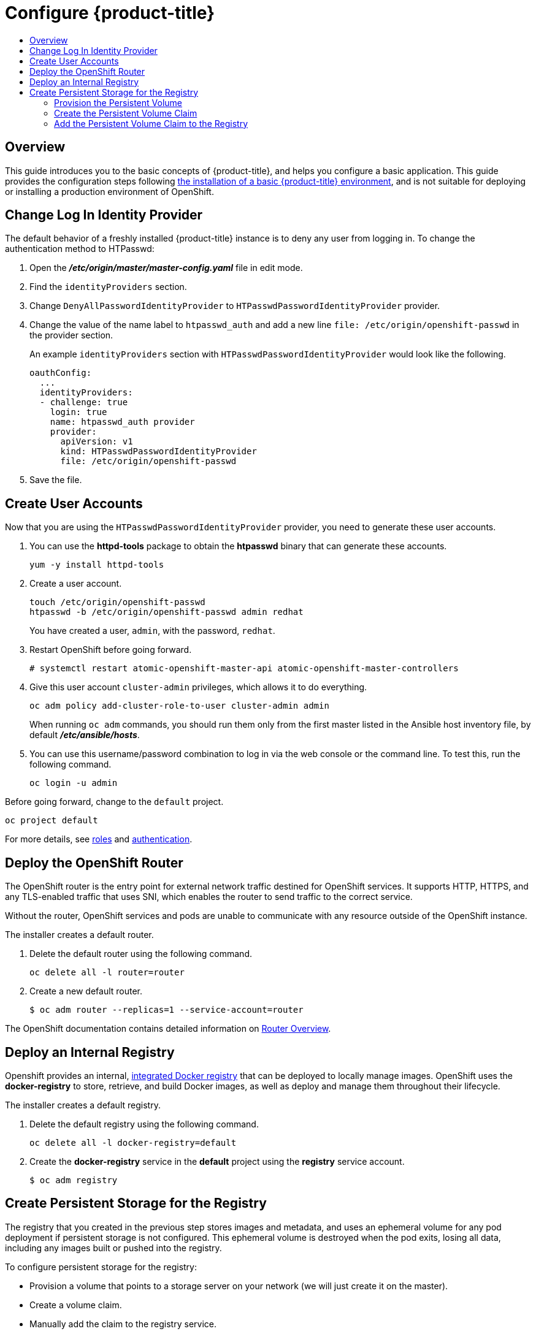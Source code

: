 [[getting-started-configure-openshift]]
= Configure {product-title}
:data-uri:
:experimental:
:toc: macro
:toc-title:
:prewrap!:

toc::[]

[[configure-overview]]
== Overview

This guide introduces you to the basic concepts of {product-title}, and helps
you configure a basic application. This guide provides the configuration steps
following
xref:../getting_started/install_openshift.adoc#getting-started-install-openshift[the
installation of a basic {product-title} environment], and is not suitable for
deploying or installing a production environment of OpenShift.

[[change-log-in-identity-provider]]
== Change Log In Identity Provider

The default behavior of a freshly installed {product-title} instance is to deny
any user from logging in. To change the authentication method to HTPasswd:

. Open the *_/etc/origin/master/master-config.yaml_* file in edit mode.
. Find the `identityProviders` section.
. Change
`DenyAllPasswordIdentityProvider` to `HTPasswdPasswordIdentityProvider`
provider.
. Change the value of the name label to `htpasswd_auth` and add a
new line `file: /etc/origin/openshift-passwd` in the provider section.
+
An example `identityProviders` section with `HTPasswdPasswordIdentityProvider`
would look like the following.
+
----
oauthConfig:
  ...
  identityProviders:
  - challenge: true
    login: true
    name: htpasswd_auth provider
    provider:
      apiVersion: v1
      kind: HTPasswdPasswordIdentityProvider
      file: /etc/origin/openshift-passwd
----

. Save the file.

[[create-user-accounts]]
== Create User Accounts

Now that you are using the `HTPasswdPasswordIdentityProvider` provider, you
need to generate these user accounts.

. You can use the *httpd-tools* package to obtain the *htpasswd* binary that can
generate these accounts.
+
----
yum -y install httpd-tools
----

. Create a user account.
+
----
touch /etc/origin/openshift-passwd
htpasswd -b /etc/origin/openshift-passwd admin redhat
----
+
You have created a user, `admin`, with the password, `redhat`.

. Restart OpenShift before going forward.
+
----
# systemctl restart atomic-openshift-master-api atomic-openshift-master-controllers
----

. Give this user account `cluster-admin` privileges, which allows it to do
everything.
+
----
oc adm policy add-cluster-role-to-user cluster-admin admin
----
+
// tag::ocadm-note[]
When running `oc adm` commands, you should run them only from 
the first master listed in the Ansible host inventory file,
by default *_/etc/ansible/hosts_*.
// end::ocadm-note[]

. You can use this username/password combination to log in via the web
console or the command line. To test this, run the following command.
+
----
oc login -u admin
----

Before going forward, change to the `default` project.

----
oc project default
----

For more details, see
xref:../admin_guide/manage_rbac.adoc#admin-guide-manage-rbac[roles]
and
xref:../install_config/configuring_authentication.adoc#install-config-configuring-authentication[authentication].

[[deploy-router]]
== Deploy the OpenShift Router

The OpenShift router is the entry point for external network traffic destined
for OpenShift services. It supports HTTP, HTTPS, and any TLS-enabled traffic
that uses SNI, which enables the router to send traffic to the correct service.

Without the router, OpenShift services and pods are unable to communicate with
any resource outside of the OpenShift instance.

The installer creates a default router.

. Delete the default router using the following command.
+
----
oc delete all -l router=router
----

. Create a new default router.
+
----
$ oc adm router --replicas=1 --service-account=router
----

The OpenShift documentation contains detailed information on
xref:../install_config/router/index.adoc#install-config-router-overview[Router Overview].

[[deploy-internal-registry]]
== Deploy an Internal Registry

Openshift provides an internal, xref:../architecture/infrastructure_components/image_registry.adoc#integrated-openshift-registry[integrated Docker registry] that can be deployed
to locally manage images. OpenShift uses the *docker-registry* to store,
retrieve, and build Docker images, as well as deploy and manage them throughout
their lifecycle.

The installer creates a default registry.

. Delete the default registry using the following command.
+
----
oc delete all -l docker-registry=default
----

. Create the *docker-registry* service in the *default* project using the
*registry* service account.
+
----
$ oc adm registry
----

[[create-persistent-storage-for-registry]]
== Create Persistent Storage for the Registry

The registry that you created in the previous step stores images and metadata,
and uses an ephemeral volume for any pod deployment if persistent storage is not
configured. This ephemeral volume is destroyed when the pod exits, losing all
data, including any images built or pushed into the registry.

To configure persistent storage for the registry:

* Provision a volume that points to a storage server on your network (we will just
create it on the master).
* Create a volume claim.
* Manually add the claim to the registry service.

NOTE: The following steps to configure persistent storage for the registry apply
to storage for any image that requires persistent data and not just for the
registry. The registry is just another image in the OpenShift environment.

[[provision-persistent-volume]]
=== Provision the Persistent Volume

. Create a registry volume file on your master, as shown here, and call it
*_registry-volume.yaml_*.
+
[subs="verbatim,macros"]
----
apiVersion: v1
kind: PersistentVolume
metadata:
  name: pass:quotes[_registry-volume_]
spec:
  capacity:
    storage: pass:quotes[_3Gi_]
  accessModes:
  - ReadWriteMany
  nfs:
    path: /root/storage
    server: master.openshift.example.com
----
+
The folder *_/root/storage_* must exist. Make sure to change the server entry to
point to your master.

. Create the registry persistent volume in OpenShift.
+
----
$ oc create -f registry-volume.yaml
----

[[create-persistent-volume-claim]]
=== Create the Persistent Volume Claim

Create a claim to bind the persistent volume created earlier. This claim is what
ties the registry service to the persistent volume.

. Create another file called *_registry-volume-claim.yaml_*.
+
[subs="verbatim,macros"]
----
apiVersion: v1
kind: PersistentVolumeClaim
metadata:
  name: pass:quotes[_registry-volume-claim_]
spec:
  accessModes:
    - ReadWriteMany
  resources:
    requests:
      storage: 3Gi
----

. Create the claim.
+
----
$ oc create -f registry-volume-claim.yaml
----

You have now created the Persistent Volume and the Persistent Volume Claim, and
now need to add this claim to the registry.

[[add-claim-to-registry]]
=== Add the Persistent Volume Claim to the Registry

[subs="verbatim,macros"]
----
$ oc volume dc/docker-registry --add --overwrite -t persistentVolumeClaim --claim-name=pass:quotes[_registry-volume-claim_] --name=registry-storage
----

The *docker-registry* will now use the 3 GB persistent volume created for
storing image and metadata.
